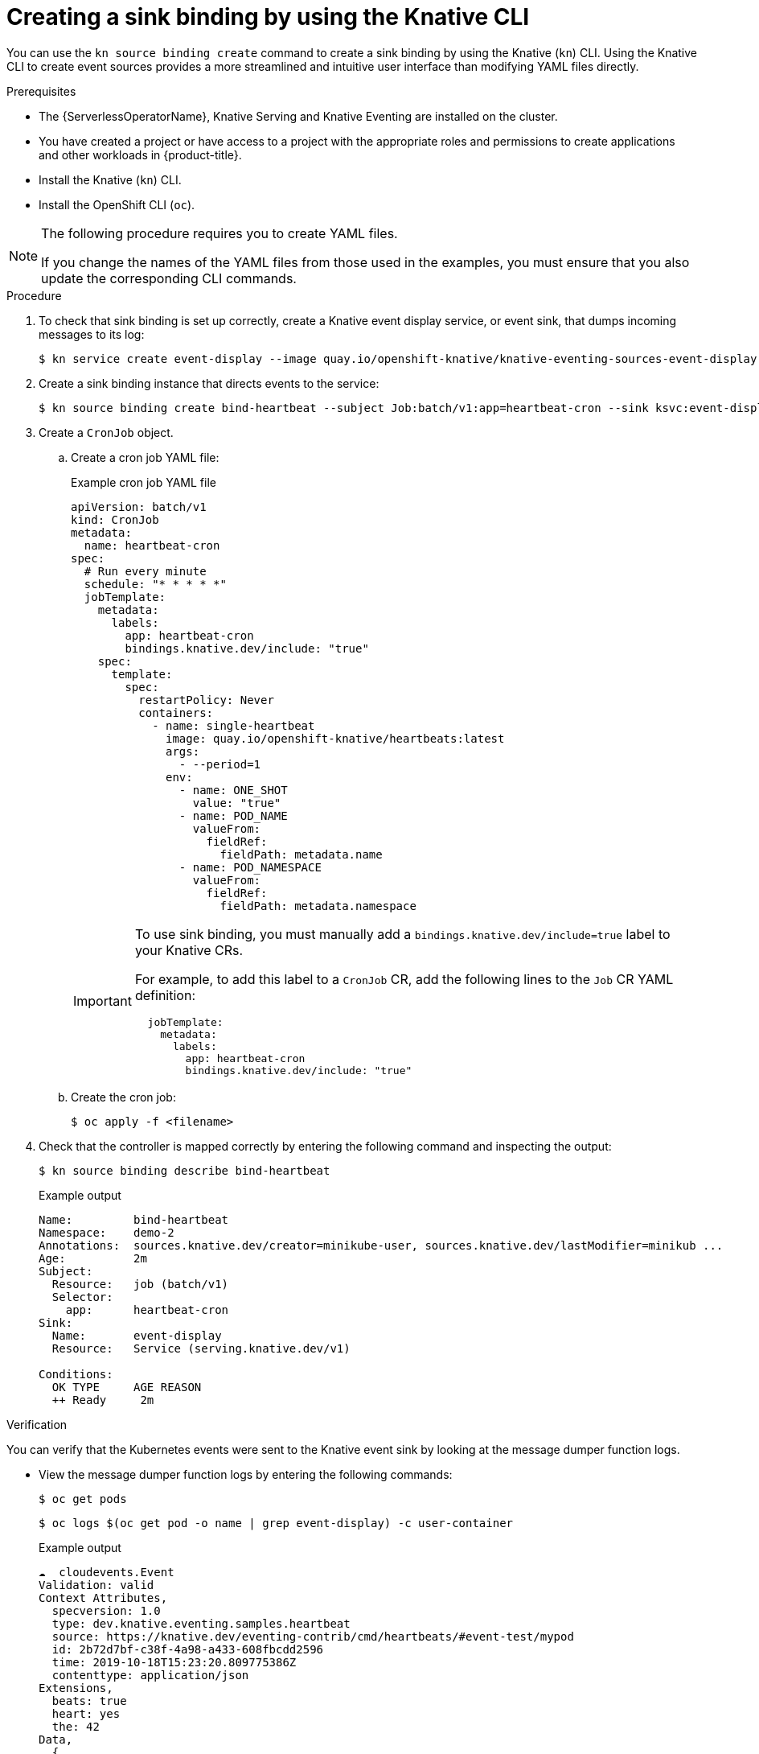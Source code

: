 // Module included in the following assemblies:
//
// * /serverless/eventing/event-sources/serverless-custom-event-sources.adoc

:_mod-docs-content-type: PROCEDURE
[id="serverless-sinkbinding-kn_{context}"]
= Creating a sink binding by using the Knative CLI

You can use the `kn source binding create` command to create a sink binding by using the Knative (`kn`) CLI. Using the Knative CLI to create event sources provides a more streamlined and intuitive user interface than modifying YAML files directly.

.Prerequisites

* The {ServerlessOperatorName}, Knative Serving and Knative Eventing are installed on the cluster.
* You have created a project or have access to a project with the appropriate roles and permissions to create applications and other workloads in {product-title}.
* Install the Knative (`kn`) CLI.
* Install the OpenShift CLI (`oc`).

[NOTE]
====
The following procedure requires you to create YAML files.

If you change the names of the YAML files from those used in the examples, you must ensure that you also update the corresponding CLI commands.
====

.Procedure

. To check that sink binding is set up correctly, create a Knative event display service, or event sink, that dumps incoming messages to its log:
+
[source,terminal]
----
$ kn service create event-display --image quay.io/openshift-knative/knative-eventing-sources-event-display:latest
----

. Create a sink binding instance that directs events to the service:
+
[source,terminal]
----
$ kn source binding create bind-heartbeat --subject Job:batch/v1:app=heartbeat-cron --sink ksvc:event-display
----

. Create a `CronJob` object.

.. Create a cron job YAML file:
+
.Example cron job YAML file
[source,yaml]
----
apiVersion: batch/v1
kind: CronJob
metadata:
  name: heartbeat-cron
spec:
  # Run every minute
  schedule: "* * * * *"
  jobTemplate:
    metadata:
      labels:
        app: heartbeat-cron
        bindings.knative.dev/include: "true"
    spec:
      template:
        spec:
          restartPolicy: Never
          containers:
            - name: single-heartbeat
              image: quay.io/openshift-knative/heartbeats:latest
              args:
                - --period=1
              env:
                - name: ONE_SHOT
                  value: "true"
                - name: POD_NAME
                  valueFrom:
                    fieldRef:
                      fieldPath: metadata.name
                - name: POD_NAMESPACE
                  valueFrom:
                    fieldRef:
                      fieldPath: metadata.namespace
----
+
[IMPORTANT]
====
To use sink binding, you must manually add a `bindings.knative.dev/include=true` label to your Knative CRs.

For example, to add this label to a `CronJob` CR, add the following lines to the `Job` CR YAML definition:

[source,yaml]
----
  jobTemplate:
    metadata:
      labels:
        app: heartbeat-cron
        bindings.knative.dev/include: "true"
----

====
+
.. Create the cron job:
+
[source,terminal]
----
$ oc apply -f <filename>
----

. Check that the controller is mapped correctly by entering the following command and inspecting the output:
+
[source,terminal]
----
$ kn source binding describe bind-heartbeat
----
+
.Example output
[source,terminal]
----
Name:         bind-heartbeat
Namespace:    demo-2
Annotations:  sources.knative.dev/creator=minikube-user, sources.knative.dev/lastModifier=minikub ...
Age:          2m
Subject:
  Resource:   job (batch/v1)
  Selector:
    app:      heartbeat-cron
Sink:
  Name:       event-display
  Resource:   Service (serving.knative.dev/v1)

Conditions:
  OK TYPE     AGE REASON
  ++ Ready     2m
----

.Verification

You can verify that the Kubernetes events were sent to the Knative event sink by looking at the message dumper function logs.

* View the message dumper function logs by entering the following commands:
+
[source,terminal]
----
$ oc get pods
----
+
[source,terminal]
----
$ oc logs $(oc get pod -o name | grep event-display) -c user-container
----
+
.Example output
[source,terminal]
----
☁️  cloudevents.Event
Validation: valid
Context Attributes,
  specversion: 1.0
  type: dev.knative.eventing.samples.heartbeat
  source: https://knative.dev/eventing-contrib/cmd/heartbeats/#event-test/mypod
  id: 2b72d7bf-c38f-4a98-a433-608fbcdd2596
  time: 2019-10-18T15:23:20.809775386Z
  contenttype: application/json
Extensions,
  beats: true
  heart: yes
  the: 42
Data,
  {
    "id": 1,
    "label": ""
  }
----
